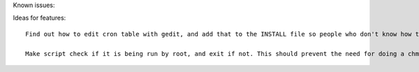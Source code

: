 Known issues::

Ideas for features::

	Find out how to edit cron table with gedit, and add that to the INSTALL file so people who don't know how to use vim can use gedit

	Make script check if it is being run by root, and exit if not. This should prevent the need for doing a chmod on the script, and chown already seems unnecessary, so I can remove those from the INSTALL file
